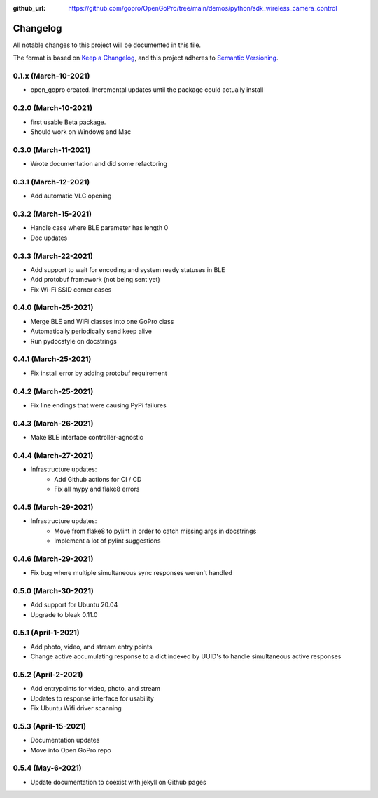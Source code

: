 :github_url: https://github.com/gopro/OpenGoPro/tree/main/demos/python/sdk_wireless_camera_control

=========
Changelog
=========

All notable changes to this project will be documented in this file.

The format is based on `Keep a Changelog <https://keepachangelog.com/en/1.0.0/>`_,
and this project adheres to `Semantic Versioning <https://semver.org/spec/v2.0.0.html>`_.

0.1.x (March-10-2021)
---------------------

* open_gopro created. Incremental updates until the package could actually install

0.2.0 (March-10-2021)
---------------------

* first usable Beta package.
* Should work on Windows and Mac

0.3.0 (March-11-2021)
---------------------

* Wrote documentation and did some refactoring

0.3.1 (March-12-2021)
---------------------

* Add automatic VLC opening

0.3.2 (March-15-2021)
---------------------

* Handle case where BLE parameter has length 0
* Doc updates

0.3.3 (March-22-2021)
---------------------

* Add support to wait for encoding and system ready statuses in BLE
* Add protobuf framework (not being sent yet)
* Fix Wi-Fi SSID corner cases

0.4.0 (March-25-2021)
---------------------

* Merge BLE and WiFi classes into one GoPro class
* Automatically periodically send keep alive
* Run pydocstyle on docstrings

0.4.1 (March-25-2021)
---------------------

* Fix install error by adding protobuf requirement

0.4.2 (March-25-2021)
---------------------

* Fix line endings that were causing PyPi failures

0.4.3 (March-26-2021)
---------------------

* Make BLE interface controller-agnostic

0.4.4 (March-27-2021)
---------------------

* Infrastructure updates:
    - Add Github actions for CI / CD
    - Fix all mypy and flake8 errors

0.4.5 (March-29-2021)
---------------------

* Infrastructure updates:
    - Move from flake8 to pylint in order to catch missing args in docstrings
    - Implement a lot of pylint suggestions

0.4.6 (March-29-2021)
---------------------

* Fix bug where multiple simultaneous sync responses weren't handled

0.5.0 (March-30-2021)
---------------------

* Add support for Ubuntu 20.04
* Upgrade to bleak 0.11.0

0.5.1 (April-1-2021)
--------------------

* Add photo, video, and stream entry points
* Change active accumulating response to a dict indexed by UUID's to handle simultaneous active responses

0.5.2 (April-2-2021)
--------------------

* Add entrypoints for video, photo, and stream
* Updates to response interface for usability
* Fix Ubuntu Wifi driver scanning

0.5.3 (April-15-2021)
---------------------

* Documentation updates
* Move into Open GoPro repo

0.5.4 (May-6-2021)
---------------------

* Update documentation to coexist with jekyll on Github pages